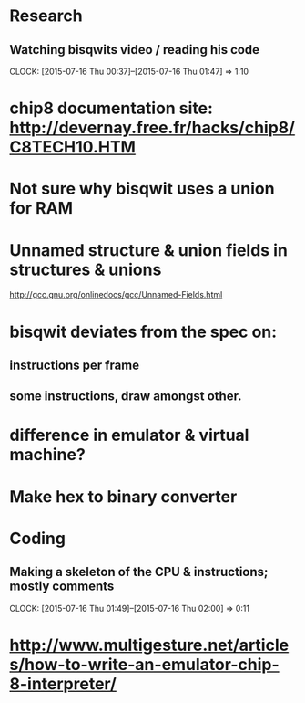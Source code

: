 * Research
** Watching bisqwits video / reading his code
   CLOCK: [2015-07-16 Thu 00:37]--[2015-07-16 Thu 01:47] =>  1:10

* chip8 documentation site: http://devernay.free.fr/hacks/chip8/C8TECH10.HTM

* Not sure why bisqwit uses a union for RAM

* Unnamed structure & union fields in structures & unions 
http://gcc.gnu.org/onlinedocs/gcc/Unnamed-Fields.html

* bisqwit deviates from the spec on:
** instructions per frame
** some instructions, draw amongst other.

* difference in emulator & virtual machine?

* Make hex to binary converter

* Coding
** Making a skeleton of the CPU & instructions; mostly comments
   CLOCK: [2015-07-16 Thu 01:49]--[2015-07-16 Thu 02:00] =>  0:11

* http://www.multigesture.net/articles/how-to-write-an-emulator-chip-8-interpreter/
